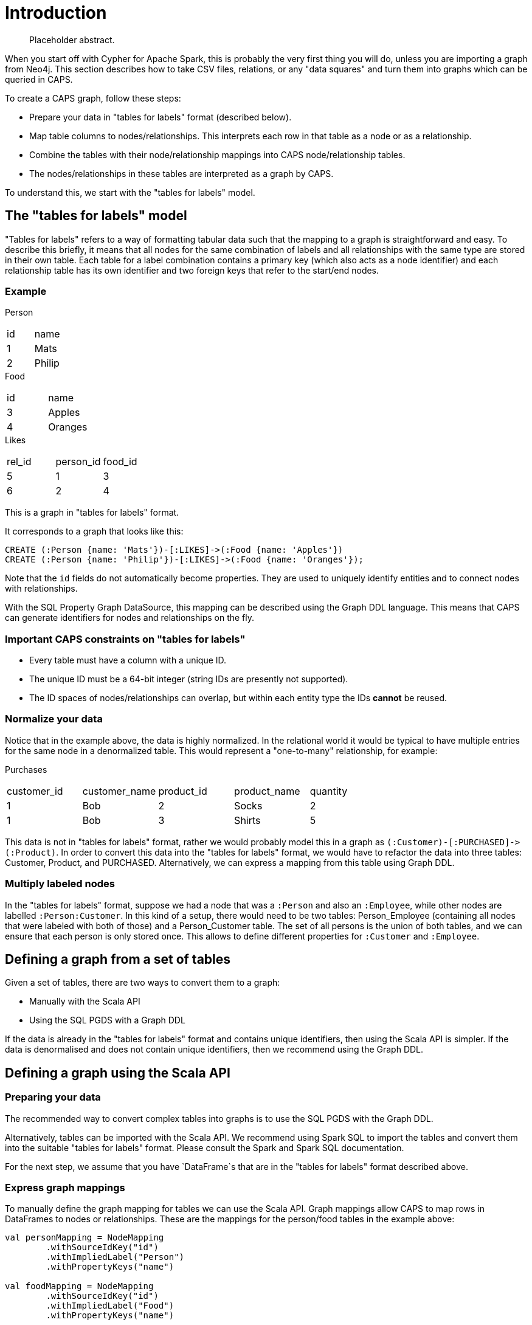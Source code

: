 [[caps-introduction]]
= Introduction

[abstract]
--
Placeholder abstract.
--

// TODO: Expand this to be a small but complete working example.
// TODO: Move code to somewhere testable.

When you start off with Cypher for Apache Spark, this is probably the very first thing you will do, unless you are importing a graph from Neo4j.
This section describes how to take CSV files, relations, or any "data squares" and turn them into graphs which can be queried in CAPS.

To create a CAPS graph, follow these steps:

* Prepare your data in "tables for labels" format (described below).
* Map table columns to nodes/relationships. This interprets each row in that table as a node or as a relationship.
* Combine the tables with their node/relationship mappings into CAPS node/relationship tables.
* The nodes/relationships in these tables are interpreted as a graph by CAPS.

To understand this, we start with the "tables for labels" model.


[[graphs-from-tables-model]]
== The "tables for labels" model

"Tables for labels" refers to a way of formatting tabular data such that the mapping to a graph is straightforward and easy.
To describe this briefly, it means that all nodes for the same combination of labels and all relationships with the same type are stored in their own table.
Each table for a label combination contains a primary key (which also acts as a node identifier) and each relationship table has its own identifier and two foreign keys that refer to the start/end nodes.


[[graphs-from-tables-example]]
=== Example

.Person
[[t.9bcf16bd9711e377ebe0a87d5c84ab79e1621b74]][[t.0]]
[width="100%",cols="50%,50%",]
|===
| id | name
| 1  | Mats
| 2  | Philip
|===

.Food
[[t.d88018b88b73b82f2f7568b87464f9e3791486c5]][[t.1]]
[width="100%",cols="50%,50%",]
|===
| id | name
| 3  | Apples
| 4  | Oranges
|===

.Likes
[[t.3d7be1f4a5d0664f30c42c1e327d86c1f5f60a2a]][[t.2]]
[width="100%",cols="34%,33%,33%",]
|===
| rel_id | person_id | food_id
| 5      | 1         | 3
| 6      | 2         | 4
|===

This is a graph in "tables for labels" format.

It corresponds to a graph that looks like this:

[source, cypher]
----
CREATE (:Person {name: 'Mats'})-[:LIKES]->(:Food {name: 'Apples'})
CREATE (:Person {name: 'Philip'})-[:LIKES]->(:Food {name: 'Oranges'});
----

Note that the `id` fields do not automatically become properties.
They are used to uniquely identify entities and to connect nodes with relationships.

With the SQL Property Graph DataSource, this mapping can be described using the Graph DDL language.
This means that CAPS can generate identifiers for nodes and relationships on the fly.


[[graphs-from-tables-constraints]]
=== Important CAPS constraints on "tables for labels"

* Every table must have a column with a unique ID.
* The unique ID must be a 64-bit integer (string IDs are presently not supported).
* The ID spaces of nodes/relationships can overlap, but within each entity type the IDs *cannot* be reused.


[[graphs-from-tables-normalization]]
=== Normalize your data

Notice that in the example above, the data is highly normalized.
In the relational world it would be typical to have multiple entries for the same node in a denormalized table.
This would represent a "one-to-many" relationship, for example:

.Purchases
[[t.ca4a94ae2b1fa7f4d16b0db134a0d328b73ef808]][[t.3]]
[width="100%",cols="20%,20%,20%,20%,20%",]
|===
| customer_id | customer_name | product_id | product_name | quantity
| 1           | Bob           | 2          | Socks        | 2
| 1           | Bob           | 3          | Shirts       | 5
|===

This data is not in "tables for labels" format, rather we would probably model this in a graph as `(:Customer)-[:PURCHASED]\->(:Product)`.
In order to convert this data into the "tables for labels" format, we would have to refactor the data into three tables: Customer, Product, and PURCHASED.
Alternatively, we can express a mapping from this table using Graph DDL.


[[graphs-from-tables-multiple-labels]]
=== Multiply labeled nodes

In the "tables for labels" format, suppose we had a node that was a `:Person` and also an `:Employee`, while other nodes are labelled `:Person:Customer`.
In this kind of a setup, there would need to be two tables: Person_Employee (containing all nodes that were labeled with both of those) and a Person_Customer table.
The set of all persons is the union of both tables, and we can ensure that each person is only stored once.
This allows to define different properties for `:Customer` and `:Employee`.


[[graph-from-tables-definition]]
== Defining a graph from a set of tables

Given a set of tables, there are two ways to convert them to a graph:

* Manually with the Scala API

* Using the SQL PGDS with a Graph DDL

If the data is already in the "tables for labels" format and contains unique identifiers, then using the Scala API is simpler.
If the data is denormalised and does not contain unique identifiers, then we recommend using the Graph DDL.


[[graph-from-tables-scala-api]]
== Defining a graph using the Scala API


[[graphs-from-tables-data-preparation]]
=== Preparing your data

The recommended way to convert complex tables into graphs is to use the SQL PGDS with the Graph DDL.

Alternatively, tables can be imported with the Scala API.
We recommend using Spark SQL to import the tables and convert them into the suitable "tables for labels" format.
Please consult the Spark and Spark SQL documentation.

For the next step, we assume that you have `DataFrame`s that are in the "tables for labels" format described above.


[[graphs-from-tables-graph-mappings]]
=== Express graph mappings

To manually define the graph mapping for tables we can use the Scala API.
Graph mappings allow CAPS to map rows in DataFrames to nodes or relationships.
These are the mappings for the person/food tables in the example above:

[source, scala]
----
val personMapping = NodeMapping
        .withSourceIdKey("id")
        .withImpliedLabel("Person")
        .withPropertyKeys("name")

val foodMapping = NodeMapping
        .withSourceIdKey("id")
        .withImpliedLabel("Food")
        .withPropertyKeys("name")

val likesMapping = RelationshipMapping
        .withSourceIdKey("rel_id")
        .withSourceStartNodeKey("person_id")
        .withSourceEndNodeKey("food_id")
        .withRelType("LIKES")
----

Here we create one mapping for each label and relationship type.
These mappings allow to interpret tables as a graph.


[[graphs-from-tables-entity-tables]]
=== Create CAPS tables, and then the graph

We combine the mappings with the tables in order to create node and relationship tables:

[source, scala]
----
val personNodes = CAPSNodeTable(personMapping, personDataFrame)
val foodNodes = CAPSNodeTable(foodMapping, foodDataFrame)
val likesRels = CAPSRelationshipTable(likesMapping, likesDataMapping)
val graph = capsSession.readFrom(personNodes, foodNodes, likesRels)
----

Now we have everything we need to run Cypher queries on our newly defined graph.


[[graph-from-tables-graph-ddl]]
== Defining a graph using Graph DDL

The Graph DDL is a language to describe a mapping from a set of relational tables and views to a graph.

The tables are automatically imported from a relational database.
Currently CAPS supports JDBC and Hive tables.
Note that any Spark DataFrames can be registered as Hive table.
This means that the Graph DDL is always an alternative to the Scala API when mapping tables to a graph.

For the person/food tables above, the following Graph DDL could operate on a denormalized table, but assumes that a view for each label/relationship has been created:

[source, "graph ddl"]
----
CATALOG CREATE LABEL (Person {name: STRING})
CATALOG CREATE LABEL (Food {name: STRING})
CATALOG CREATE LABEL [LIKES]

CREATE GRAPH SCHEMA peopleFood

  (Person)-[LIKES]->(Food)

CREATE GRAPH foodGraph USING SCHEMA peopleFood

  NODES (Person) FROM view_Persons

  NODES (Food) FROM view_Food

  RELATIONSHIP [LIKES]
    FROM view_Likes
      MAPPING (person_id) ONTO view_Persons(id)
      MAPPING (food_id) ONTO view_Food(id)
----

Note that unlike the Scala API, the SQL PGDS will take care of automatically generating the internal IDs.

// TODO: link to Graph DDL chapter


[[graphs-from-tables-cypher-example]]
== Running Cypher

Once you have defined a CAPS graph, executing a Cypher query on it is straightforward:

[source, scala]
----
val result = graph.cypher("MATCH (p:Person)-[:LIKES]->(f:Food) RETURN p.name, f.name")
result.records.show
----

This executes the Cypher query and then prints the result table.
